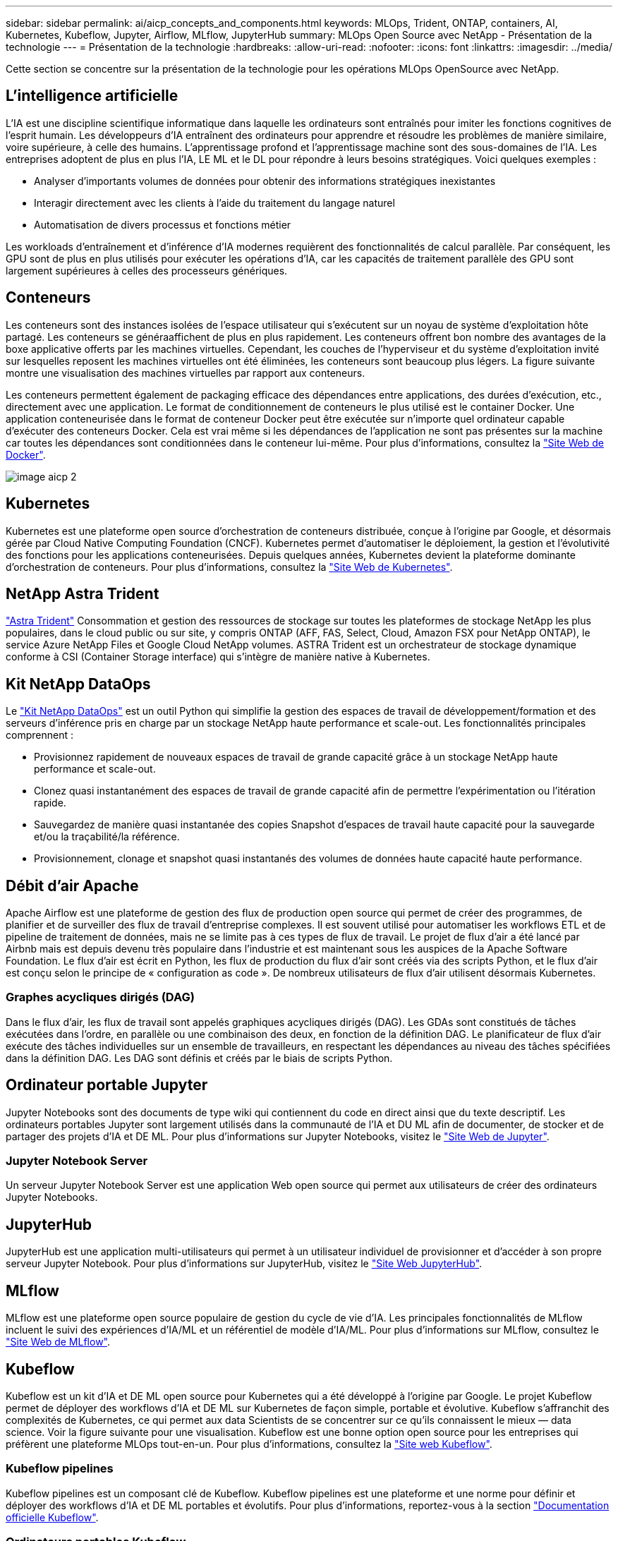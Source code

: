 ---
sidebar: sidebar 
permalink: ai/aicp_concepts_and_components.html 
keywords: MLOps, Trident, ONTAP, containers, AI, Kubernetes, Kubeflow, Jupyter, Airflow, MLflow, JupyterHub 
summary: MLOps Open Source avec NetApp - Présentation de la technologie 
---
= Présentation de la technologie
:hardbreaks:
:allow-uri-read: 
:nofooter: 
:icons: font
:linkattrs: 
:imagesdir: ../media/


[role="lead"]
Cette section se concentre sur la présentation de la technologie pour les opérations MLOps OpenSource avec NetApp.



== L'intelligence artificielle

L'IA est une discipline scientifique informatique dans laquelle les ordinateurs sont entraînés pour imiter les fonctions cognitives de l'esprit humain. Les développeurs d'IA entraînent des ordinateurs pour apprendre et résoudre les problèmes de manière similaire, voire supérieure, à celle des humains. L'apprentissage profond et l'apprentissage machine sont des sous-domaines de l'IA. Les entreprises adoptent de plus en plus l'IA, LE ML et le DL pour répondre à leurs besoins stratégiques. Voici quelques exemples :

* Analyser d'importants volumes de données pour obtenir des informations stratégiques inexistantes
* Interagir directement avec les clients à l'aide du traitement du langage naturel
* Automatisation de divers processus et fonctions métier


Les workloads d'entraînement et d'inférence d'IA modernes requièrent des fonctionnalités de calcul parallèle. Par conséquent, les GPU sont de plus en plus utilisés pour exécuter les opérations d'IA, car les capacités de traitement parallèle des GPU sont largement supérieures à celles des processeurs génériques.



== Conteneurs

Les conteneurs sont des instances isolées de l'espace utilisateur qui s'exécutent sur un noyau de système d'exploitation hôte partagé. Les conteneurs se généraaffichent de plus en plus rapidement. Les conteneurs offrent bon nombre des avantages de la boxe applicative offerts par les machines virtuelles. Cependant, les couches de l'hyperviseur et du système d'exploitation invité sur lesquelles reposent les machines virtuelles ont été éliminées, les conteneurs sont beaucoup plus légers. La figure suivante montre une visualisation des machines virtuelles par rapport aux conteneurs.

Les conteneurs permettent également de packaging efficace des dépendances entre applications, des durées d'exécution, etc., directement avec une application. Le format de conditionnement de conteneurs le plus utilisé est le container Docker. Une application conteneurisée dans le format de conteneur Docker peut être exécutée sur n'importe quel ordinateur capable d'exécuter des conteneurs Docker. Cela est vrai même si les dépendances de l’application ne sont pas présentes sur la machine car toutes les dépendances sont conditionnées dans le conteneur lui-même. Pour plus d'informations, consultez la https://www.docker.com["Site Web de Docker"^].

image::aicp_image2.png[image aicp 2]



== Kubernetes

Kubernetes est une plateforme open source d'orchestration de conteneurs distribuée, conçue à l'origine par Google, et désormais gérée par Cloud Native Computing Foundation (CNCF). Kubernetes permet d'automatiser le déploiement, la gestion et l'évolutivité des fonctions pour les applications conteneurisées. Depuis quelques années, Kubernetes devient la plateforme dominante d'orchestration de conteneurs. Pour plus d'informations, consultez la https://kubernetes.io["Site Web de Kubernetes"^].



== NetApp Astra Trident

link:https://docs.netapp.com/us-en/trident/index.html["Astra Trident"^] Consommation et gestion des ressources de stockage sur toutes les plateformes de stockage NetApp les plus populaires, dans le cloud public ou sur site, y compris ONTAP (AFF, FAS, Select, Cloud, Amazon FSX pour NetApp ONTAP), le service Azure NetApp Files et Google Cloud NetApp volumes. ASTRA Trident est un orchestrateur de stockage dynamique conforme à CSI (Container Storage interface) qui s'intègre de manière native à Kubernetes.



== Kit NetApp DataOps

Le link:https://github.com/NetApp/netapp-dataops-toolkit["Kit NetApp DataOps"^] est un outil Python qui simplifie la gestion des espaces de travail de développement/formation et des serveurs d'inférence pris en charge par un stockage NetApp haute performance et scale-out. Les fonctionnalités principales comprennent :

* Provisionnez rapidement de nouveaux espaces de travail de grande capacité grâce à un stockage NetApp haute performance et scale-out.
* Clonez quasi instantanément des espaces de travail de grande capacité afin de permettre l'expérimentation ou l'itération rapide.
* Sauvegardez de manière quasi instantanée des copies Snapshot d'espaces de travail haute capacité pour la sauvegarde et/ou la traçabilité/la référence.
* Provisionnement, clonage et snapshot quasi instantanés des volumes de données haute capacité haute performance.




== Débit d'air Apache

Apache Airflow est une plateforme de gestion des flux de production open source qui permet de créer des programmes, de planifier et de surveiller des flux de travail d'entreprise complexes. Il est souvent utilisé pour automatiser les workflows ETL et de pipeline de traitement de données, mais ne se limite pas à ces types de flux de travail. Le projet de flux d'air a été lancé par Airbnb mais est depuis devenu très populaire dans l'industrie et est maintenant sous les auspices de la Apache Software Foundation. Le flux d'air est écrit en Python, les flux de production du flux d'air sont créés via des scripts Python, et le flux d'air est conçu selon le principe de « configuration as code ». De nombreux utilisateurs de flux d'air utilisent désormais Kubernetes.



=== Graphes acycliques dirigés (DAG)

Dans le flux d'air, les flux de travail sont appelés graphiques acycliques dirigés (DAG). Les GDAs sont constitués de tâches exécutées dans l'ordre, en parallèle ou une combinaison des deux, en fonction de la définition DAG. Le planificateur de flux d'air exécute des tâches individuelles sur un ensemble de travailleurs, en respectant les dépendances au niveau des tâches spécifiées dans la définition DAG. Les DAG sont définis et créés par le biais de scripts Python.



== Ordinateur portable Jupyter

Jupyter Notebooks sont des documents de type wiki qui contiennent du code en direct ainsi que du texte descriptif. Les ordinateurs portables Jupyter sont largement utilisés dans la communauté de l'IA et DU ML afin de documenter, de stocker et de partager des projets d'IA et DE ML. Pour plus d'informations sur Jupyter Notebooks, visitez le http://www.jupyter.org/["Site Web de Jupyter"^].



=== Jupyter Notebook Server

Un serveur Jupyter Notebook Server est une application Web open source qui permet aux utilisateurs de créer des ordinateurs Jupyter Notebooks.



== JupyterHub

JupyterHub est une application multi-utilisateurs qui permet à un utilisateur individuel de provisionner et d'accéder à son propre serveur Jupyter Notebook. Pour plus d'informations sur JupyterHub, visitez le https://jupyter.org/hub["Site Web JupyterHub"^].



== MLflow

MLflow est une plateforme open source populaire de gestion du cycle de vie d'IA. Les principales fonctionnalités de MLflow incluent le suivi des expériences d'IA/ML et un référentiel de modèle d'IA/ML. Pour plus d'informations sur MLflow, consultez le https://www.mlflow.org/["Site Web de MLflow"^].



== Kubeflow

Kubeflow est un kit d'IA et DE ML open source pour Kubernetes qui a été développé à l'origine par Google. Le projet Kubeflow permet de déployer des workflows d'IA et DE ML sur Kubernetes de façon simple, portable et évolutive. Kubeflow s'affranchit des complexités de Kubernetes, ce qui permet aux data Scientists de se concentrer sur ce qu'ils connaissent le mieux ― data science. Voir la figure suivante pour une visualisation. Kubeflow est une bonne option open source pour les entreprises qui préfèrent une plateforme MLOps tout-en-un. Pour plus d'informations, consultez la http://www.kubeflow.org/["Site web Kubeflow"^].



=== Kubeflow pipelines

Kubeflow pipelines est un composant clé de Kubeflow. Kubeflow pipelines est une plateforme et une norme pour définir et déployer des workflows d'IA et DE ML portables et évolutifs. Pour plus d'informations, reportez-vous à la section https://www.kubeflow.org/docs/components/pipelines/["Documentation officielle Kubeflow"^].



=== Ordinateurs portables Kubeflow

Kubeflow simplifie le provisionnement et le déploiement de Jupyter Notebooks Servers sur Kubernetes. Pour plus d'informations sur Jupyter Notebooks dans le cadre de Kubeflow, reportez-vous au https://www.kubeflow.org/docs/components/notebooks/overview/["Documentation officielle Kubeflow"^].



=== Katib

Katib est un projet natif Kubernetes pour le machine learning automatisé (AutoML). Katib prend en charge le réglage des hyperparamètres, l'arrêt précoce et la recherche d'architecture neurale (NAS). Katib est un projet indépendant des frameworks de machine learning (ML). Il peut ajuster les hyperparamètres des applications écrits dans n'importe quel langage du choix de l'utilisateur et prendre en charge de manière native de nombreux frameworks de ML, tels que TensorFlow, MXNet, PyTorch, XGBoost, et autres. Katib prend en charge de nombreux algorithmes AutoML, tels que l'optimisation bayésienne, les estimateurs de l'arbre de Parzen, la recherche aléatoire, la stratégie d'évolution de la matrice de Covariance, l'hyperbande, la recherche efficace d'architecture neurale, la recherche d'architecture différentiable et bien d'autres encore. Pour plus d'informations sur les ordinateurs portables Jupyter dans le contexte de Kubeflow, consultez le https://www.kubeflow.org/docs/components/katib/overview/["Documentation officielle Kubeflow"^].



== NetApp ONTAP

ONTAP 9, la dernière génération de logiciel de gestion du stockage de NetApp, permet aux entreprises de moderniser l'infrastructure et de passer à un data Center prêt pour le cloud. Avec des capacités de gestion des données à la pointe du secteur, ONTAP permet de gérer et de protéger les données avec un seul ensemble d'outils, quel que soit leur emplacement. Vous pouvez aussi déplacer vos données librement partout où elles sont nécessaires : la périphérie, le cœur ou le cloud. ONTAP 9 comprend de nombreuses fonctionnalités qui simplifient la gestion des données, accélèrent et protègent les données stratégiques, et permettent d'utiliser des fonctionnalités d'infrastructure nouvelle génération dans toutes les architectures de cloud hybride.



=== Gestion simplifiée

La gestion des données est cruciale pour les opérations IT et les data Scientists, de sorte que les ressources appropriées sont utilisées pour les applications d'IA et pour l'entraînement des datasets d'IA/DE ML. Les informations supplémentaires suivantes sur les technologies NetApp ne sont pas incluses dans cette validation, mais elles peuvent être pertinentes en fonction de votre déploiement.

Le logiciel de gestion des données ONTAP comprend les fonctionnalités suivantes pour rationaliser et simplifier les opérations et réduire le coût total d'exploitation :

* Compaction des données à la volée et déduplication étendue La compaction des données réduit le gaspillage d'espace à l'intérieur des blocs de stockage, et la déduplication augmente considérablement la capacité effective. Cela s'applique aux données stockées localement et à leur placement dans le cloud.
* Qualité de service (AQoS) minimale, maximale et adaptative. Les contrôles granulaires de la qualité de service (QoS) permettent de maintenir les niveaux de performance des applications stratégiques dans des environnements hautement partagés.
* NetApp FabricPool Tiering automatique des données inactives vers des options de stockage de cloud public et privé, notamment Amazon Web Services (AWS), Azure et la solution de stockage NetApp StorageGRID. Pour plus d'informations sur FabricPool, voir https://www.netapp.com/pdf.html?item=/media/17239-tr4598pdf.pdf["Tr-4598 : meilleures pratiques de FabricPool"^].




=== Accélération et protection des données

ONTAP offre des niveaux supérieurs de performances et de protection des données et étend ces fonctionnalités aux méthodes suivantes :

* Des performances élevées et une faible latence. ONTAP offre le débit le plus élevé possible à la latence la plus faible possible.
* Protection des données. ONTAP fournit des fonctionnalités de protection des données intégrées avec une gestion commune sur toutes les plateformes.
* NetApp Volume Encryption (NVE). ONTAP offre un chiffrement natif au niveau du volume avec un support de gestion des clés interne et externe.
* Colocation et authentification multifacteur. ONTAP permet le partage des ressources d'infrastructure avec les plus hauts niveaux de sécurité.




=== Une infrastructure pérenne

ONTAP permet de répondre aux besoins métier en constante évolution grâce aux fonctionnalités suivantes :

* Évolutivité transparente et opérations non disruptives. ONTAP prend en charge l'ajout non disruptif de capacité aux contrôleurs et l'évolution scale-out des clusters. Les clients peuvent effectuer la mise à niveau vers les technologies les plus récentes sans migration des données ni panne coûteuse.
* Connexion cloud. ONTAP est le logiciel de gestion de stockage le plus connecté au cloud, avec des options de stockage Software-defined et les instances cloud natives dans tous les clouds publics.
* Intégration avec les applications émergentes ONTAP propose des services de données d'entreprise pour les plateformes et applications nouvelle génération, telles que les véhicules autonomes, les Smart cities et Industry 4.0, en utilisant la même infrastructure prenant en charge les applications d'entreprise existantes.




== Copies NetApp Snapshot

Une copie NetApp Snapshot est une image ponctuelle en lecture seule d'un volume. La consommation d'espace de stockage de l'image est minime et l'impact sur les performances est négligeable, car elle enregistre uniquement les modifications apportées aux fichiers depuis la dernière copie Snapshot, comme illustré dans la figure ci-dessous.

Les copies Snapshot doivent optimiser leur efficacité par rapport à la technologie de virtualisation de base du stockage ONTAP, WAFL (Write Anywhere File Layout). Tout comme une base de données, WAFL utilise des métadonnées pour désigner des blocs de données réels sur le disque. Contrairement à une base de données, WAFL ne remplace pas les blocs existants. Il écrit les données mises à jour sur un nouveau bloc et modifie les métadonnées. C'est parce que ONTAP référence les métadonnées lorsqu'il crée une copie Snapshot, plutôt que de copier des blocs de données, ces copies sont si efficaces. Vous éliminez ainsi les temps de recherche engendrés par d'autres systèmes pour localiser les blocs à copier, et par ailleurs le coût d'une copie.

Vous pouvez utiliser une copie Snapshot pour restaurer des fichiers ou des LUN individuels, ou pour restaurer l'ensemble du contenu d'un volume. ONTAP compare les informations du pointeur de la copie Snapshot aux données d'un disque pour reconstruire l'objet manquant ou endommagé, sans temps d'indisponibilité ni coûts de performance significatifs.

image::aicp_image4.png[image aicp 4]



== Technologie NetApp FlexClone

La technologie NetApp FlexClone référence les métadonnées Snapshot pour créer des copies inscriptibles instantanées d'un volume. Les copies partagent les blocs de données avec leurs parents. Aucun stockage n'est utilisé, sauf pour les métadonnées, jusqu'à ce que les modifications soient écrites sur la copie, comme illustré dans la figure ci-dessous. Là où les copies classiques peuvent prendre des minutes, voire des heures, pour créer des copies, FlexClone vous permet de copier même les jeux de données les plus volumineux quasi instantanément. C'est pourquoi il est idéal si vous avez besoin de plusieurs copies de jeux de données identiques (un espace de travail de développement, par exemple) ou de copies temporaires d'un jeu de données (afin de tester une application par rapport à un jeu de données de production).

image::aicp_image5.png[image aicp 5]



== Technologie de réplication des données NetApp SnapMirror

Le logiciel NetApp SnapMirror est une solution de réplication unifiée économique et facile à utiliser dans l'environnement Data Fabric. Il réplique les données à haute vitesse sur un WAN ou un LAN. Elle vous assure haute disponibilité et une réplication rapide des données pour les applications de tous types, y compris les applications stratégiques dans les environnements classiques et virtuels. En répliquant vos données sur un ou plusieurs systèmes de stockage NetApp, puis en les mettant régulièrement à jour, vous disposez de données actualisées et accessibles dès que vous en avez besoin. Aucun serveur de réplication externe n'est requis. Voir la figure suivante pour un exemple d'architecture exploitant la technologie SnapMirror.

Le logiciel SnapMirror valorise l'efficacité du stockage NetApp ONTAP en n'envoyant que les blocs modifiés sur le réseau. Il utilise également la compression réseau intégrée pour accélérer le transfert de données et réduire l'utilisation de la bande passante jusqu'à 70 %. Avec la technologie SnapMirror, vous pouvez exploiter un flux de données de réplication fine pour créer un référentiel unique qui administre les copies du miroir actif et les copies instantanées antérieures, réduisant ainsi le trafic du réseau jusqu'à 50 %.



== Copie et synchronisation NetApp BlueXP

link:https://bluexp.netapp.com/cloud-sync-service["Copie et synchronisation BlueXP"^] Est un service NetApp permettant une synchronisation sûre et rapide des données. Qu'il s'agisse de transférer des fichiers entre des partages de fichiers NFS ou SMB sur site, NetApp StorageGRID, NetApp ONTAP S3, NetApp Cloud Volumes Service, Azure NetApp Files, AWS S3, AWS EFS, Azure Blob, Google Cloud Storage ou IBM Cloud Object Storage, BlueXP Copy and Sync déplace les fichiers où vous le souhaitez, rapidement et en toute sécurité.

Une fois vos données transférées, elles peuvent être utilisées à la source et à la cible. BlueXP Copy and Sync peut synchroniser des données à la demande lorsqu'une mise à jour est déclenchée ou lorsque les données sont synchronisées en continu sur la base d'un calendrier prédéfini. Quoi qu'il en soit, la copie et la synchronisation BlueXP ne déplacent que les données modifiées, ce qui réduit le temps et l'argent consacrés à la réplication des données.

BlueXP Copy and Sync est un outil SaaS extrêmement simple à configurer et à utiliser. Les transferts de données déclenchés par la copie et la synchronisation BlueXP sont effectués par les courtiers de données. Les courtiers de données BlueXP Copy and Sync peuvent être déployés dans AWS, Azure, Google Cloud Platform ou sur site.



== NetApp XCP

link:https://xcp.netapp.com/["NetApp XCP"^] Est un logiciel basé sur client pour les migrations de données et les informations exploitables sur le système de fichiers any-to-NetApp et NetApp-to-NetApp. XCP a été conçu pour évoluer et atteindre des performances maximales en exploitant toutes les ressources système disponibles pour gérer des datasets à grand volume et des migrations haute performance. XCP vous aide à obtenir une visibilité complète sur le système de fichiers avec la possibilité de générer des rapports.



== NetApp ONTAP FlexGroup volumes

Un dataset d'entraînement peut être un ensemble de milliards de fichiers. Les fichiers peuvent inclure du texte, de l'audio, de la vidéo et d'autres formes de données non structurées qui doivent être stockées et traitées pour être lues en parallèle. Le système de stockage doit stocker un grand nombre de petits fichiers et doit lire ces fichiers en parallèle pour les E/S séquentielles et aléatoires

Un volume FlexGroup est un namespace unique qui comprend plusieurs volumes de membres constitutifs, comme illustré dans la figure suivante. Du point de vue de l'administrateur de stockage, un volume FlexGroup est géré et agit comme un volume NetApp FlexVol. Les fichiers du volume FlexGroup sont alloués aux volumes de membres individuels,et non répartis entre les volumes ou les nœuds. Ils présentent de nombreux atouts :

* Les volumes FlexGroup fournissent une capacité de plusieurs pétaoctets et une faible latence prévisible pour les charges de travail comportant un grand nombre de métadonnées.
* Ils prennent en charge jusqu'à 400 milliards de fichiers dans le même namespace.
* Ils prennent en charge les opérations parallélisées dans les charges de travail NAS sur les processeurs, les nœuds, les agrégats et les volumes FlexVol constitutifs.


image::aicp_image7.png[image aicp 7]
